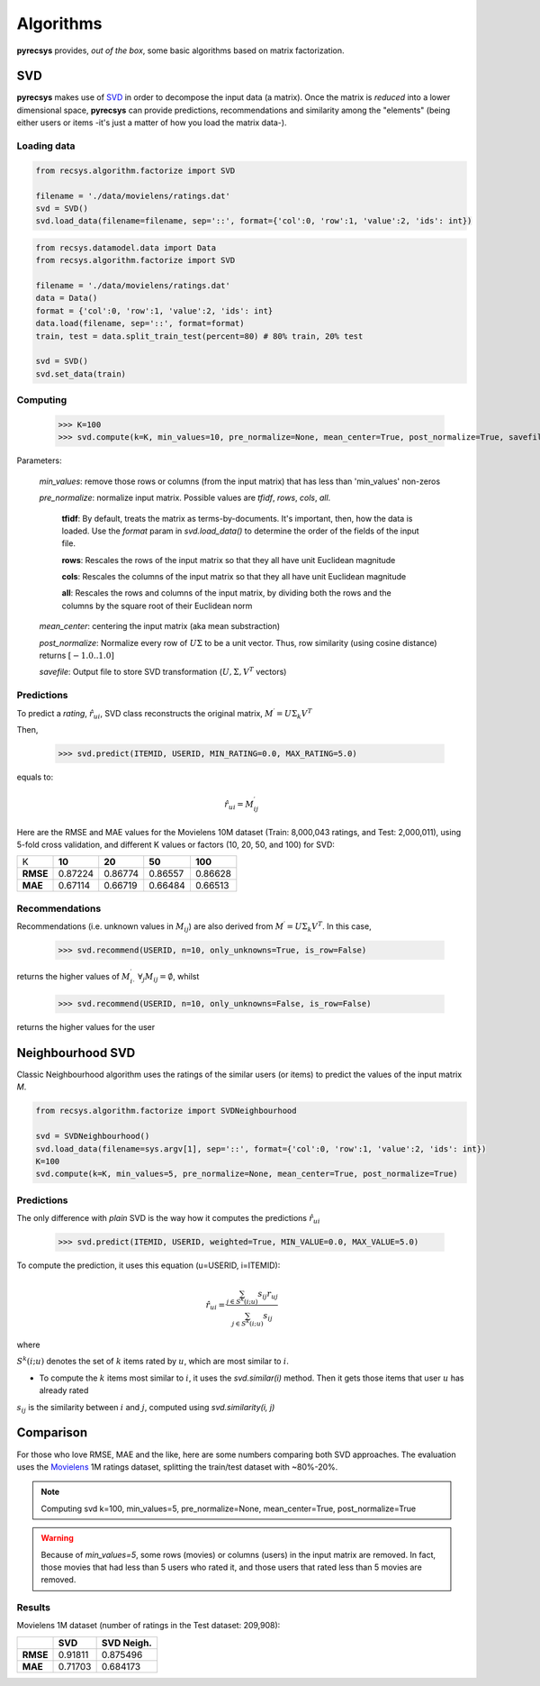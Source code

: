Algorithms
==========

**pyrecsys** provides, *out of the box*, some basic algorithms based on matrix factorization.

SVD
---

**pyrecsys** makes use of `SVD`_ in order to decompose the input data (a matrix).
Once the matrix is *reduced* into a lower dimensional space, **pyrecsys** can provide
predictions, recommendations and similarity among the "elements" (being either users or
items -it's just a matter of how you load the matrix data-).

.. _`SVD`: http://en.wikipedia.org/wiki/Singular_value_decomposition

Loading data
~~~~~~~~~~~~

.. code-block:: python

    from recsys.algorithm.factorize import SVD

    filename = './data/movielens/ratings.dat'
    svd = SVD()
    svd.load_data(filename=filename, sep='::', format={'col':0, 'row':1, 'value':2, 'ids': int})

.. code-block:: python

    from recsys.datamodel.data import Data
    from recsys.algorithm.factorize import SVD
    
    filename = './data/movielens/ratings.dat'
    data = Data()
    format = {'col':0, 'row':1, 'value':2, 'ids': int}
    data.load(filename, sep='::', format=format)
    train, test = data.split_train_test(percent=80) # 80% train, 20% test

    svd = SVD()
    svd.set_data(train)

Computing
~~~~~~~~~

    >>> K=100
    >>> svd.compute(k=K, min_values=10, pre_normalize=None, mean_center=True, post_normalize=True, savefile=None)

Parameters:

    *min_values*: remove those rows or columns (from the input matrix) that has less than 'min_values' non-zeros

    *pre_normalize*: normalize input matrix. Possible values are *tfidf*, *rows*, *cols*, *all*.

        **tfidf**: By default, treats the matrix as terms-by-documents. It's important, then, how the data is loaded. Use the *format* param in *svd.load_data()* to determine the order of the fields of the input file.

        **rows**: Rescales the rows of the input matrix so that they all have unit Euclidean magnitude

        **cols**: Rescales the columns of the input matrix so that they all have unit Euclidean magnitude

        **all**: Rescales the rows and columns of the input matrix, by dividing both the rows and the columns by the square root of their Euclidean norm

    *mean_center*: centering the input matrix (aka mean substraction)

    *post_normalize*: Normalize every row of :math:`U \Sigma` to be a unit vector. Thus, row similarity (using cosine distance) returns :math:`[-1.0 .. 1.0]`

    *savefile*: Output file to store SVD transformation (:math:`U, \Sigma, V^T` vectors)

Predictions
~~~~~~~~~~~

To predict a *rating*, :math:`\hat{r}_{ui}`, SVD class reconstructs the original matrix, :math:`M^\prime = U \Sigma_k V^T`

Then, 

    >>> svd.predict(ITEMID, USERID, MIN_RATING=0.0, MAX_RATING=5.0)

equals to:

.. math:: 

    \hat{r}_{ui} = M^\prime_{ij}

Here are the RMSE and MAE values for the Movielens 10M dataset (Train: 8,000,043 ratings, and Test: 2,000,011), using 5-fold cross validation, and different K values or factors (10, 20, 50, and 100) for SVD:

+-----------+--------+--------+--------+---------+
|        K  | **10** | **20** | **50** | **100** |
+-----------+--------+--------+--------+---------+
| **RMSE**  | 0.87224| 0.86774| 0.86557| 0.86628 |
+-----------+--------+--------+--------+---------+
| **MAE**   | 0.67114| 0.66719| 0.66484| 0.66513 |
+-----------+--------+--------+--------+---------+


Recommendations
~~~~~~~~~~~~~~~

Recommendations (i.e. unknown values in :math:`M_{ij}`) are also derived from :math:`M^\prime = U \Sigma_k V^T`. In this case, 

    >>> svd.recommend(USERID, n=10, only_unknowns=True, is_row=False)

returns the higher values of :math:`M^\prime_{i \cdot}` :math:`\forall_j{M_{ij}=\emptyset}`, whilst

    >>> svd.recommend(USERID, n=10, only_unknowns=False, is_row=False)

returns the higher values for the user

Neighbourhood SVD
-----------------

Classic Neighbourhood algorithm uses the ratings of the similar users (or
items) to predict the values of the input matrix *M*.

.. code-block:: python

    from recsys.algorithm.factorize import SVDNeighbourhood

    svd = SVDNeighbourhood()
    svd.load_data(filename=sys.argv[1], sep='::', format={'col':0, 'row':1, 'value':2, 'ids': int})
    K=100
    svd.compute(k=K, min_values=5, pre_normalize=None, mean_center=True, post_normalize=True)

Predictions
~~~~~~~~~~~

The only difference with *plain* SVD is the way how it computes the predictions :math:`\hat{r}_{ui}`

    >>> svd.predict(ITEMID, USERID, weighted=True, MIN_VALUE=0.0, MAX_VALUE=5.0)

To compute the prediction, it uses this equation (u=USERID, i=ITEMID):

.. math:: 

    \hat{r}_{ui} = \frac{\sum_{j \in S^{k}(i;u)} s_{ij} r_{uj}}{\sum_{j \in S^{k}(i;u)} s_{ij}}

where

:math:`S^k(i; u)` denotes the set of :math:`k` items rated by :math:`u`, which are most similar to :math:`i`. 

* To compute the :math:`k` items most similar to :math:`i`, it uses the *svd.similar(i)* method. Then it gets those items that user :math:`u` has already rated

:math:`s_{ij}` is the similarity between :math:`i` and :math:`j`, computed using *svd.similarity(i, j)*

Comparison
----------

For those who love RMSE, MAE and the like, here are some numbers comparing both SVD approaches.
The evaluation uses the `Movielens`_ 1M ratings dataset, splitting the train/test dataset with ~80%-20%.

.. _`Movielens`: http://www.grouplens.org/node/73

.. note::

    Computing svd k=100, min_values=5, pre_normalize=None, mean_center=True, post_normalize=True

.. warning::

    Because of *min_values=5*, some rows (movies) or columns (users) in the input matrix are removed. In fact, those movies that had less than 5 users who rated it, and those users that rated less than 5 movies are removed.

Results
~~~~~~~

Movielens 1M dataset (number of ratings in the Test dataset: 209,908):

+-----------+--------+----------------+
|           | **SVD**| **SVD Neigh.** | 
+-----------+--------+----------------+
| **RMSE**  | 0.91811| 0.875496       |
+-----------+--------+----------------+
| **MAE**   | 0.71703| 0.684173       |
+-----------+--------+----------------+

